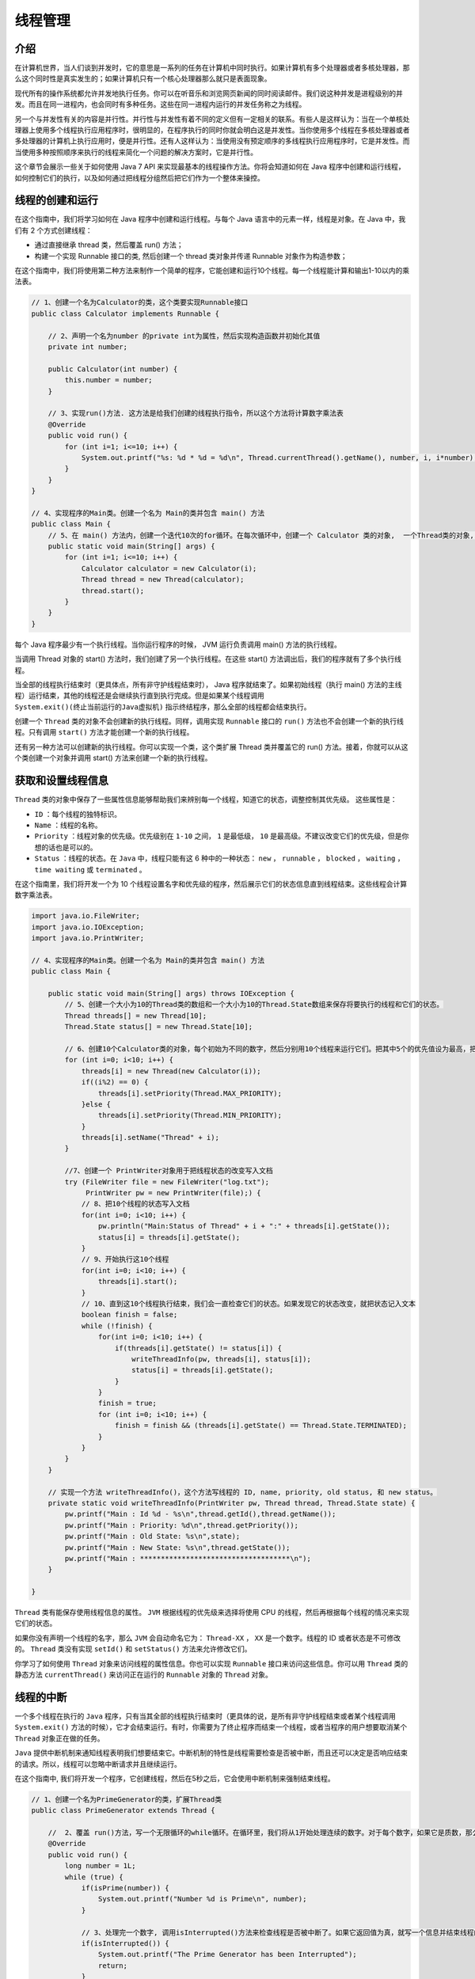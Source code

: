 ****
线程管理
****

介绍
====
在计算机世界，当人们谈到并发时，它的意思是一系列的任务在计算机中同时执行。如果计算机有多个处理器或者多核处理器，那么这个同时性是真实发生的；如果计算机只有一个核心处理器那么就只是表面现象。

现代所有的操作系统都允许并发地执行任务。你可以在听音乐和浏览网页新闻的同时阅读邮件。我们说这种并发是进程级别的并发。而且在同一进程内，也会同时有多种任务。这些在同一进程内运行的并发任务称之为线程。

另一个与并发性有关的内容是并行性。并行性与并发性有着不同的定义但有一定相关的联系。有些人是这样认为：当在一个单核处理器上使用多个线程执行应用程序时，很明显的，在程序执行的同时你就会明白这是并发性。当你使用多个线程在多核处理器或者多处理器的计算机上执行应用时，便是并行性。还有人这样认为：当使用没有预定顺序的多线程执行应用程序时，它是并发性。而当使用多种按照顺序来执行的线程来简化一个问题的解决方案时，它是并行性。

这个章节会展示一些关于如何使用 Java 7 API 来实现最基本的线程操作方法。你将会知道如何在 Java 程序中创建和运行线程，如何控制它们的执行，以及如何通过把线程分组然后把它们作为一个整体来操控。


线程的创建和运行
===============
在这个指南中，我们将学习如何在 Java 程序中创建和运行线程。与每个 Java 语言中的元素一样，线程是对象。在 Java 中，我们有 2 个方式创建线程：

- 通过直接继承 thread 类，然后覆盖 run() 方法；
- 构建一个实现 Runnable 接口的类, 然后创建一个 thread 类对象并传递 Runnable 对象作为构造参数；

在这个指南中，我们将使用第二种方法来制作一个简单的程序，它能创建和运行10个线程。每一个线程能计算和输出1-10以内的乘法表。

.. code-block:: java

	// 1、创建一个名为Calculator的类，这个类要实现Runnable接口
	public class Calculator implements Runnable {

	    // 2、声明一个名为number 的private int为属性，然后实现构造函数并初始化其值
	    private int number;

	    public Calculator(int number) {
	        this.number = number;
	    }

	    // 3、实现run()方法. 这方法是给我们创建的线程执行指令，所以这个方法将计算数字乘法表
	    @Override
	    public void run() {
	        for (int i=1; i<=10; i++) {
	            System.out.printf("%s: %d * %d = %d\n", Thread.currentThread().getName(), number, i, i*number);
	        }
	    }
	}

	// 4、实现程序的Main类。创建一个名为 Main的类并包含 main() 方法
	public class Main {
	    // 5、在 main() 方法内，创建一个迭代10次的for循环。在每次循环中，创建一个 Calculator 类的对象,  一个Thread类的对象, 然后传递 Calculator 对象作为thread类构造函数的参数，最后调用线程对象的start() 方法
	    public static void main(String[] args) {
	        for (int i=1; i<=10; i++) {
	            Calculator calculator = new Calculator(i);
	            Thread thread = new Thread(calculator);
	            thread.start();
	        }
	    }
	}

每个 Java 程序最少有一个执行线程。当你运行程序的时候， JVM 运行负责调用 main() 方法的执行线程。

当调用 Thread 对象的 start() 方法时，我们创建了另一个执行线程。在这些 start() 方法调出后，我们的程序就有了多个执行线程。

当全部的线程执行结束时（更具体点，所有非守护线程结束时）， Java 程序就结束了。如果初始线程（执行 main() 方法的主线程）运行结束，其他的线程还是会继续执行直到执行完成。但是如果某个线程调用 ``System.exit()(终止当前运行的Java虚拟机)`` 指示终结程序，那么全部的线程都会结束执行。

创建一个 ``Thread`` 类的对象不会创建新的执行线程。同样，调用实现 ``Runnable`` 接口的 ``run()`` 方法也不会创建一个新的执行线程。只有调用 ``start()`` 方法才能创建一个新的执行线程。

还有另一种方法可以创建新的执行线程。你可以实现一个类，这个类扩展 Thread 类并覆盖它的 run() 方法。接着，你就可以从这个类创建一个对象并调用 start() 方法来创建一个新的执行线程。

获取和设置线程信息
=================
``Thread`` 类的对象中保存了一些属性信息能够帮助我们来辨别每一个线程，知道它的状态，调整控制其优先级。 这些属性是：

- ``ID`` ：每个线程的独特标识。
- ``Name`` ：线程的名称。
- ``Priority`` ：线程对象的优先级。优先级别在 ``1-10`` 之间， ``1`` 是最低级， ``10`` 是最高级。不建议改变它们的优先级，但是你想的话也是可以的。
- ``Status`` ：线程的状态。在 ``Java`` 中，线程只能有这 6 种中的一种状态： ``new`` ， ``runnable`` ， ``blocked`` ， ``waiting`` ， ``time waiting`` 或 ``terminated`` 。

在这个指南里，我们将开发一个为 10 个线程设置名字和优先级的程序，然后展示它们的状态信息直到线程结束。这些线程会计算数字乘法表。

.. code-block:: java

	import java.io.FileWriter;
	import java.io.IOException;
	import java.io.PrintWriter;

	// 4、实现程序的Main类。创建一个名为 Main的类并包含 main() 方法
	public class Main {

	    public static void main(String[] args) throws IOException {
	        // 5、创建一个大小为10的Thread类的数组和一个大小为10的Thread.State数组来保存将要执行的线程和它们的状态。
	        Thread threads[] = new Thread[10];
	        Thread.State status[] = new Thread.State[10];

	        // 6、创建10个Calculator类的对象，每个初始为不同的数字，然后分别用10个线程来运行它们。把其中5个的优先值设为最高，把另外5个的优先值为最低
	        for (int i=0; i<10; i++) {
	            threads[i] = new Thread(new Calculator(i));
	            if((i%2) == 0) {
	                threads[i].setPriority(Thread.MAX_PRIORITY);
	            }else {
	                threads[i].setPriority(Thread.MIN_PRIORITY);
	            }
	            threads[i].setName("Thread" + i);
	        }

	        //7、创建一个 PrintWriter对象用于把线程状态的改变写入文档
	        try (FileWriter file = new FileWriter("log.txt");
	             PrintWriter pw = new PrintWriter(file);) {
	            // 8、把10个线程的状态写入文档
	            for(int i=0; i<10; i++) {
	                pw.println("Main:Status of Thread" + i + ":" + threads[i].getState());
	                status[i] = threads[i].getState();
	            }
	            // 9、开始执行这10个线程
	            for(int i=0; i<10; i++) {
	                threads[i].start();
	            }
	            // 10、直到这10个线程执行结束，我们会一直检查它们的状态。如果发现它的状态改变，就把状态记入文本
	            boolean finish = false;
	            while (!finish) {
	                for(int i=0; i<10; i++) {
	                    if(threads[i].getState() != status[i]) {
	                        writeThreadInfo(pw, threads[i], status[i]);
	                        status[i] = threads[i].getState();
	                    }
	                }
	                finish = true;
	                for (int i=0; i<10; i++) {
	                    finish = finish && (threads[i].getState() == Thread.State.TERMINATED);
	                }
	            }
	        }
	    }

	    // 实现一个方法 writeThreadInfo()，这个方法写线程的 ID, name, priority, old status, 和 new status。
	    private static void writeThreadInfo(PrintWriter pw, Thread thread, Thread.State state) {
	        pw.printf("Main : Id %d - %s\n",thread.getId(),thread.getName());
	        pw.printf("Main : Priority: %d\n",thread.getPriority());
	        pw.printf("Main : Old State: %s\n",state);
	        pw.printf("Main : New State: %s\n",thread.getState());
	        pw.printf("Main : ************************************\n");
	    }

	}

``Thread`` 类有能保存使用线程信息的属性。 ``JVM`` 根据线程的优先级来选择将使用 CPU 的线程，然后再根据每个线程的情况来实现它们的状态。

如果你没有声明一个线程的名字，那么 ``JVM`` 会自动命名它为： ``Thread-XX`` ， ``XX`` 是一个数字。线程的 ID 或者状态是不可修改的。 ``Thread`` 类没有实现 ``setId()`` 和 ``setStatus()`` 方法来允许修改它们。

你学习了如何使用 ``Thread`` 对象来访问线程的属性信息。你也可以实现 ``Runnable`` 接口来访问这些信息。你可以用 ``Thread`` 类的静态方法 ``currentThread()`` 来访问正在运行的 ``Runnable`` 对象的 ``Thread`` 对象。

线程的中断
==========
一个多个线程在执行的 ``Java`` 程序，只有当其全部的线程执行结束时（更具体的说，是所有非守护线程结束或者某个线程调用 ``System.exit()`` 方法的时候），它才会结束运行。有时，你需要为了终止程序而结束一个线程，或者当程序的用户想要取消某个 ``Thread`` 对象正在做的任务。

``Java`` 提供中断机制来通知线程表明我们想要结束它。中断机制的特性是线程需要检查是否被中断，而且还可以决定是否响应结束的请求。所以，线程可以忽略中断请求并且继续运行。

在这个指南中, 我们将开发一个程序，它创建线程，然后在5秒之后，它会使用中断机制来强制结束线程。

.. code-block:: java

	// 1、创建一个名为PrimeGenerator的类，扩展Thread类
	public class PrimeGenerator extends Thread {

	    //  2、覆盖 run()方法，写一个无限循环的while循环。在循环里，我们将从1开始处理连续的数字。对于每个数字，如果它是质数，那么，我们就把它写入到操控台。
	    @Override
	    public void run() {
	        long number = 1L;
	        while (true) {
	            if(isPrime(number)) {
	                System.out.printf("Number %d is Prime\n", number);
	            }

	            // 3、处理完一个数字, 调用isInterrupted()方法来检查线程是否被中断了。如果它返回值为真，就写一个信息并结束线程的运行
	            if(isInterrupted()) {
	                System.out.printf("The Prime Generator has been Interrupted");
	                return;
	            }
	            number++;
	        }
	    }

	    // 4、实现isPrime()方法. 它返回 boolean 值表明接收到的数字是否是质数
	    private boolean isPrime(long number) {
	        if(number <= 2) {
	            return true;
	        }
	        for (long i=2; i<number; i++) {
	            if((number % i ) ==0 ) {
	                return false;
	            }
	        }
	        return true;
	    }
	}

	// 5、实现一个名为Main的类，包括实现main()方法来实现例子的Mian类
	public class Main {
	    public static void main(String[] args) {
	        // 6、创建并开始一个PrimeGenerator类的对象
	        Thread task = new PrimeGenerator();
	        task.start();

	        // 7、等待5秒，然后中断 PrimeGenerator 方法
	        try {
	            Thread.sleep(5000);
	        } catch (InterruptedException e) {
	            e.printStackTrace();
	        }
	        task.interrupt();
	    }
	}

``Thread`` 类还有一个 ``boolean`` 类型的属性来表明线程是否被中断。当你调用线程的 ``interrupt()``  方法，就代表你把这个属性设置为 ``true`` 。 而 ``isInterrupted()`` 方法仅返回属性值。

``Thread`` 类还有其他可以检查线程是否被中断的方法。例如，这个静态方法 ``interrupted()`` 能检查正在运行的线程是否被中断。

``isInterrupted()`` 和 ``interrupted()`` 方法有着很重要的区别：

- 第一个不会改变 ``interrupted`` 属性值，但是第二个会设置成 ``false`` 。
- ``interrupted()`` 方法是一个静态方法，建议使用 ``isInterrupted()`` 方法。

在之前提到的，线程是可以忽略中断指令的，但是并这不是我们所期望的行为。


操作线程的中断机制
=================
在之前的指南里，你学习了如何中断执行线程和如何对 ``Thread`` 对象的中断控制。之前例子中的机制可以很容易中断的线程中使用。但是如果线程实现的是由复杂的算法分成的一些方法，或者它的方法有递归调用，那么我们可以用更好的机制来控制线程中断。为了这个 ``Java`` 提供了 ``InterruptedException`` 异常。当你检测到程序的中断并在 ``run()`` 方法内捕获，你可以抛这个异常。

在这个指南中, 我们将实现的线程会根据给定的名称在文件和子文件夹里查找文件，这个将展示如何使用 ``InterruptedException`` 异常来控制线程的中断。

.. code-block:: java


	// 1、创建一个名为FileSearch的类，并一定要实现Runnable接口
	public class FileSearch implements Runnable {

	    // 2、声明2个为private的属性，一个是为了我们要查找的文件名和另一个是为了初始文件夹。为这个类实现一个构造函数，并初始化这些属性
	    private String initPath;
	    private String fileName;

	    public FileSearch(String initPath, String fileName) {
	        this.initPath = initPath;
	        this.fileName = fileName;
	    }

	    // 3、为FileSearch类实现run()方法。 它会检测fileName属性是不是路径，如果它是，就调用processDirectory()方法。这个方法会抛出一个InterruptedException异常，所以我们应该要捕获它
	    @Override
	    public void run() {
	        File file = new File(initPath);
	        if( file.isDirectory()) {
	            try {
	                directoryProcess(file);
	            } catch (InterruptedException e) {
	                System.out.printf("%s：The search has been interrupted", Thread.currentThread().getName());
	            }
	        }
	    }

	    // 4、实现 directoryProcess()方法。这个方法会获取文件夹的文件和子文件夹并处理他们。对于每个路径，这个方法会传递路径作为参数来循环调用。对于每个文件，它会调用fileProcess()方法。处理完全部的文件和文件夹后，它会检查线程有没有被中断，在这个例子，会抛出一个InterruptedException异常
	    private void directoryProcess(File file) throws InterruptedException {
	        File list[] = file.listFiles();
	        if( list != null) {
	            for (int i=0; i< list.length; i++) {
	                if(list[i].isDirectory()) {
	                    directoryProcess(list[i]);
	                } else {
	                    fileProcess(list[i]);
	                }
	            }
	        }
	        if(Thread.interrupted()) {
	            throw new InterruptedException();
	        }
	    }

	    // 5、实现 processFile()方法。这方法会比较文件的名字与我们要搜索的文件名。如果他们一样，就写一条信息到控制台。比较完后，线程会检查有没有被中断，在这里，它会抛出一个InterruptedException异常
	    private void fileProcess(File file) throws InterruptedException {
	        if(file.getName().equals(this.fileName)) {
	            System.out.printf("%s : %s\n", Thread.currentThread().getName(), file.getAbsolutePath());
	        }
	        if(Thread.interrupted()) {
	            throw new InterruptedException();
	        }
	    }
	}

	// 6、现在, 让我们来实现例子的主类吧。实现一个Main类并包含main()方法
	public class Main {
	    public static void main(String[] args) {
	        // 7、创建并初始一个FileSearch类的对象和一个执行它的任务的线程。然后，开始执行线程
	        FileSearch searcher = new FileSearch("c:\\", "autoexec.bat");
	        Thread thread = new Thread(searcher);
	        thread.start();

	        // 8、等10秒然后中断线程
	        try {
	            TimeUnit.SECONDS.sleep(10);
	        } catch (InterruptedException e) {
	            e.printStackTrace();
	        }
	        thread.interrupt();
	    }
	}

``InterruptedException`` 异常是由一些与并发 ``API`` 有关的 ``Java`` 方法，如 ``sleep()`` 抛出的。


线程的睡眠和恢复
===============
有时, 你会感兴趣在一段确定的时间内中断执行线程。例如, 程序的一个线程每分钟检查反应器状态。其余时间，线程什么也不做。在这段时间，线程不使用任何计算机资源。过了这段时间，当 ``JVM`` 选择它时，线程会准备好继续执行。为达此目的，你可以使用 ``Thread`` 类的 ``sleep()`` 方法。此方法接收一个整数作为参数，表示线程暂停运行的毫秒数。 在调用 ``sleep()`` 方法后，当时间结束时，当 ``JVM`` 安排他们 ``CPU`` 时间，线程会继续按指令执行。

另一种可能是使用一个有 ``TimeUnit`` 列举元素的 ``sleep()`` 方法，使用线程类的 ``sleep()`` 方法让当前线程睡眠，但是它接收的参数单位是表示并转换成毫秒的。

在这个指南中, 我们将开发一个程序使用 ``sleep()`` 方法来每秒写入真实的日期。

.. code-block:: java

	// 1、创建一个类名为 FileClock，并一定实现Runnable接口
	public class FileClock implements Runnable {
	    //2、实现  run() 方法
	    @Override
	    public void run() {
	        //3、写一个10次循环的环。在每次循环，创建一个Date对象，写入文本并调用TimeUnit 类有SECONDS属性的sleep()方法来暂停线程1秒的运行。根据这个值，线程会停止将近一秒。当然 sleep() 方法 可以抛出一个 InterruptedException 异常，我们要加入捕捉代码。被中断时，解放或关闭正在使用的线程资源是好习惯
	        for (int i=0; i<10; i++) {
	            System.out.printf("%s\n", new Date());
	            try {
	                TimeUnit.SECONDS.sleep(1);
	            } catch (InterruptedException e) {
	                // 这里捕获中断异常但没有关闭线程
	                System.out.printf("The FileClock has been interrupted\n");
	            }
	        }
	    }
	}

	//4、我们已经实现了线程。 现在，让我们来实现例子的主类吧。创建一个类名为 FileMain ，包含 main() 方法
	public class FileMain {
	    public static void main(String[] args) {
	        //5、创建FileClock类的对象并让一个线程执行它。然后，开始执行线程
	        FileClock clock = new FileClock();
	        Thread thread = new Thread(clock);
	        thread.start();

	        //6、在主线程调用TimeUnit类有SECONDS属性的 sleep() 方法来等待5秒
	        try {
	            TimeUnit.SECONDS.sleep(5);
	        } catch (InterruptedException e) {
	            e.printStackTrace();
	        }

	        //7、中断 FileClock 线程
	        thread.interrupt();
	    }
	}

当你运行这个例子，你可以发现程序是如何每秒写入一个 ``Date`` 对象的，然后，有信息显示 ``FileClock`` 线程被中断。

当你调用 ``sleep()`` 方法， ``Thread`` 离开 ``CPU`` 并在一段时间内停止运行。在这段时间内，它是不消耗 ``CPU`` 时间的，使用可以执行其他任务。

当 ``Thread`` 处于睡眠状态时，中断发生，那方法会立刻抛出 ``InterruptedException`` 异常并不会一直等到睡眠时间过去。

``Java`` 并发 ``API`` 有另一种方法能让线程对象离开 CPU 。它是 ``yield()`` 方法，它向 ``JVM`` 表示线程对象可以让 ``CPU`` 执行其他任务。 ``JVM`` 不保证它会遵守请求。通常，它只是用来试调的。这有点类似于协程。？？

等待其它线程的终结
=================
在某些情况下，我们需要等待其它线程的终结。例如，我们可能会遇到程序在执行前需要初始化资源。在执行剩下的代码之前，我们需要等待其它线程完成初始化任务。

为达此目的, 我们使用 ``Thread`` 类的 ``join()`` 方法。当前线程调用某个线程的这个方法时，它会暂停当前线程，直到被调用线程执行完成。

在这个指南中, 我们将学习用初始化例子来使用这个方法。

.. code-block:: java

	//1、创建一个类名为 DataSourcesLoader 并一定实现Runnable接口
	public class DataSourcesLoader implements Runnable {
	    //2、实现run()方法。 它写信息来表明它开始运行，然后睡眠4秒，最后再写信息表明它结束运行
	    @Override
	    public void run() {
	        System.out.printf("Beginning data sources loading：%s\n", new Date());
	        try {
	            TimeUnit.SECONDS.sleep(4);
	        } catch (InterruptedException e) {
	            e.printStackTrace();
	        }
	        System.out.printf("Data sources loading has finished：%s\n", new Date());
	    }
	}

	//3、创建一个类名为 NetworkConnectionsLoader 并一定要Runnable接口。实现run()方法。它将与DataSourcesLoader类的run()方法一样，但是它会睡眠6秒
	public class NetworkConnectionsLoader implements Runnable {
	    @Override
	    public void run() {
	        System.out.printf("Beginning network connection loading：%s\n", new Date());
	        try {
	            TimeUnit.SECONDS.sleep(4);
	        } catch (InterruptedException e) {
	            e.printStackTrace();
	        }
	        System.out.printf("Data network connection has finished：%s\n", new Date());
	    }
	}

	//4、现在， 创建一个类名为 Main，包含 main()方法
	public class WaitingThreadMain {
	    public static void main(String[] args) {
	        //5、创建一个 DataSourcesLoader 类对象并让线程运行它
	        DataSourcesLoader dsLoader = new DataSourcesLoader();
	        Thread thread1 = new Thread(dsLoader,"DataSourceThread");
	        //6、创建一个 NetworkConnectionsLoader 类的对象并让线程运行它
	        NetworkConnectionsLoader ncLoader = new NetworkConnectionsLoader();
	        Thread thread2 = new Thread(ncLoader,"NetworkConnectionLoader");
	        //7、让2个线程对象都调用 start() 方法
	        thread1.start();
	        thread2.start();
	        //8、2个线程都使用 join() 方法等待终结。 此方法可以抛出InterruptedException 异常, 所以要包含捕捉代码
	        try {
	            thread1.join();
	            thread2.join();
	        } catch (InterruptedException e) {
	            e.printStackTrace();
	        }
	        //9、写一条信息表明主程序结束
	        System.out.printf("Main: Configuration has been loaded: %s\n",new Date());
	    }
	}

当你运行这个程序时，你可以发现 2 个线程对象都开始他们的执行。首先， ``DataSourcesLoader`` 结束它的运行。然后， ``NetworkConnectionsLoader`` 类结束它的运行，同时，主线程对象继续运行并写下了最后的信息。

Java 提供2种形式的 ``join()`` 方法:

- join (long milliseconds)
- join (long milliseconds, long nanos)

第一种 ``join()`` 方法，这方法让调用线程等待特定的毫秒数。例如，如果 ``thread1`` 对象使用代码 ``thread2.join(1000)`` ，那么线程 ``thread1`` 暂停运行，直到以下其中一个条件发生：

- thread2 结束运行
- 1000 毫秒过去了

当其中一个条件为真时， ``join()`` 方法返回。

第二个版本的 ``join()`` 方法和第一个很像，只不过它接收一个毫秒数和一个纳秒数作为参数。

守护线程的创建和运行
===================
``Java`` 有一种特别的线程叫做守护线程。这种线程的优先级非常低，通常在程序里没有其他线程运行时(可能休眠)才会执行它。当守护线程是程序里唯一在运行的线程时， ``JVM`` 会结束守护线程并终止程序。

根据这些特点，守护线程通常用于在同一程序里给普通线程（也叫使用者线程）提供服务。它们通常无限循环的等待服务请求或执行线程任务。它们不能做重要的任务，因为我们不知道什么时候会被分配到 CPU 时间片，并且只要没有其他线程在运行，它们可能随时被终止。 JAVA 中最典型的这种类型代表就是垃圾回收器。

在这个指南中, 我们将学习如何创建一个守护线程，开发一个用2个线程的例子；我们的使用线程会写事件到 queue , 守护线程会清除 queue 里 10 秒前创建的事件。

.. code-block:: java

	// 1、创建 Event 类. 这个类只是用来储存我们程序里的工作的事件信息。声明2个属性，一个是java. util.Date 类型的 date 和另一个是String 类型的event 。并生成它们的读值和写值方法
	public class Event {
	    // 事件的时间
	    private Date date;

	    // 事件的信息
	    private String event;

	    public Date getDate() {
	        return date;
	    }

	    public void setDate(Date date) {
	        this.date = date;
	    }

	    public String getEvent() {
	        return event;
	    }

	    public void setEvent(String event) {
	        this.event = event;
	    }
	}

	//2、创建 WriterTask 类并实现Runnable接口
	public class WriterTask implements Runnable {
	    // 3、声明queue，储存事件并实现类的构造函数，初始化queue
	    Deque<Event> deque;
	    public WriterTask(Deque<Event> deque) {
	        this.deque = deque;
	    }

	    //4、实现这个任务的 run() 方法 。 此方法有100个循环。在每个循环中我们会创建 一个Event对象，并保存到 queue里， 然后休眠1秒
	    @Override
	    public void run() {
	        for(int i = 0; i < 100; i++) {
	            Event event = new Event();
	            event.setDate(new Date());
	            event.setEvent(String.format("The thread %s has generated an event	=> %s",Thread.currentThread().getName(), String.valueOf(event.getDate())));
	            // 书中的例子为：
	            // event.setEvent(String.format("The thread %s has generated an event",Thread.currentThread().getId()));

	            // 加入到deque
	            deque.addFirst(event);
	            try {
	                // 睡眠1秒
	                TimeUnit.SECONDS.sleep(1);
	            } catch (InterruptedException e) {
	                e.printStackTrace();
	            }
	        }
	    }
	}

	// 5、后台线程，创建 CleanerTask 类并一定扩展Thread类
	public class CleanerTask extends Thread {
	    //6、声明 queue，储存事件并实现类的构造函数，初始化queue，在这个构造函数，用setDaemon() 方法让此线程成为守护线程
	    private Deque<Event> deque;
	    public CleanerTask(Deque<Event> deque) {
	        this.deque = deque;
	        // 设置为后台线程
	        setDaemon(true);
	    }

	    //7、实现run()方法。它是无限循环来获取当前日期并调用 clean() 方法
	    @Override
	    public void run() {
	        while (true) {
	            Date date = new Date();
	            clean(date);
	        }
	    }

	    //8、实现 clean() 方法. 它获取最后的事件，如果它在10秒前被创建，就删除它并查看下一个事件。如果一个事件被删除，它会写一个事件信息和queue的新的大小，为了让你看到变化过程
	    private void clean(Date date) {
	        long difference;
	        boolean delete;

	        if (deque.size() == 0) {
	            return;
	        }

	        delete = false;
	        do {
	            Event e = deque.getLast(); // 只获取，不移除
	            difference = date.getTime() - e.getDate().getTime();
	            if (difference > 10000) {
	                System.out.printf("%s Cleaner: %s\n", String.valueOf(new Date()), e.getEvent());
	                // 书中的例子为：
	                // System.out.printf("Cleaner: %s\n",e.getEvent());
	                deque.removeLast();
	                delete = true;
	            }
	        } while (difference > 10000);

	        if (delete) {
	            System.out.printf("Cleaner: Size of the queue: %d\n", deque.size());
	        }
	    }
	}

	//9、现在实现主类。 创建一个类名为 Main 和 main() 方法
	public class Main {
	    public static void main(String[] args) {
	        // 10、创建使用 Deque 类的queue 来保存事件
	        Deque<Event> deque = new ArrayDeque<Event>();

	        // 11、创建 和开始3个 WriterTask 线程和一个 CleanerTask.
	        WriterTask writer = new WriterTask(deque);
	        for (int i = 0; i < 3; i++) {
	            Thread thread = new Thread(writer);
	            thread.start();
	            System.out.printf("启动写任务线程：%s\n", thread.getName());
	        }

	        // CleanerTask
	        CleanerTask cleaner = new CleanerTask(deque);
	        cleaner.start();
	        System.out.printf("启动清理任务线程：%s\n", cleaner.getName());
	    }
	}

如果分析这个程序的输出，你可以发现 ``queue`` 可以一直增加直到它有30个事件，然后它的大小会在27-30之间直到运行结束。

程序开始时有3个 ``WriterTask`` 线程。每个线程写一个事件然后休眠1秒。10秒之后，我们有30个事件在 ``queue`` 里。在这10秒内，当3个 ``WriterTask`` 线程休眠时， ``CleanerTasks`` 已经开始运行，但是它没有删除任何事件，因为所有事件都才生成不到10秒。在剩下的运行里， ``CleanerTask`` 每秒删除3个事件, 然而3个 ``WriterTask`` 线程会另写3个，所以 ``queue`` 的大小在27-30之间。

你可以修改 ``WriterTask`` 线程的休眠时间。如果你使用一个较小的值，你会发现 ``CleanerTask`` 被分配到 ``CPU`` 时间片会更少，由于 ``CleanerTask`` 没有删除任何事件，所以 ``queue`` 大小会一直增加。

只能在 ``start()`` 方法之前可以调用 ``setDaemon()`` 方法。一旦线程运行了，就不能修改守护状态。

可以使用 ``isDaemon()`` 方法来检查线程是否是守护线程（方法返回 ``true`` ) 或者是使用者线程 (方法返回 ``false`` )。

处理线程的不受控制异常
====================
.. image:: ../images/exception.png

总体上我们根据 ``Javac`` 对异常的处理要求，将异常类分为2类。

- 非检查异常（unckecked exception）： ``Error`` 和 ``RuntimeException`` 以及他们的子类。 ``javac`` 在编译时，不会提示和发现这样的异常，不要求在程序处理这些异常。所以如果愿意，我们可以编写代码处理（使用try…catch…finally）这样的异常，也可以不处理。对于这些异常，我们应该修正代码，而不是去通过异常处理器处理 。这样的异常发生的原因多半是代码写的有问题。如除0错误ArithmeticException，错误的强制类型转换错误ClassCastException，数组索引越界ArrayIndexOutOfBoundsException，使用了空对象NullPointerException等等。
- 检查异常（checked exception）：除了 ``Error`` 和 ``RuntimeException`` 的其它异常。 ``javac`` 强制要求程序员为这样的异常做预备处理工作（使用try…catch…finally或者throws）。在方法中要么用try-catch语句捕获它并处理，要么用throws子句声明抛出它，否则编译不会通过。这样的异常一般是由程序的运行环境导致的。因为程序可能被运行在各种未知的环境下，而程序员无法干预用户如何使用他编写的程序，于是程序员就应该为这样的异常时刻准备着。如SQLException , IOException,ClassNotFoundException 等。

需要明确的是：检查和非检查是对于 ``javac`` 来说的，这样就很好理解和区分了。

在一个线程对象的 ``run()`` 方法里抛出一个检查异常，我们必须捕获并处理他们。因为 ``run()`` 方法不接受 ``throws`` 子句。 **当一个非检查异常被抛出，默认的行为是在控制台写下 stack trace 并退出程序。**

幸运的是, Java 提供我们一种机制可以捕获和处理线程对象抛出的未检测异常来避免程序终结。

在这个指南中, 我们将用实例来学习这个机制。

.. code-block:: java

	//1、首先, 我们必须实现一个类来处理非检查异常。这个类必须实现 UncaughtExceptionHandler 接口并实现在接口内已声明的uncaughtException() 方法。在这里，命名此类为 ExceptionHandler  ，并让此方法里写有关于抛出异常的线程信息和异常信息，按照下面的代码
	public class ExceptionHandler implements UncaughtExceptionHandler {

		@Override
		public void uncaughtException(Thread t, Throwable e) {
			System.out.printf("An exception has been captured\n");
			System.out.printf("Thread: %s\n", t.getId());
			System.out.printf("Exception: %s: %s\n", e.getClass().getName(), e.getMessage());
			System.out.printf("Stack Trace: \n");
			e.printStackTrace(System.out);
			System.out.printf("Thread status: %s\n", t.getState());
		}
	}

	//2、现在，实现一个类抛出非检查异常。 命名此类为Task一定要实现 Runnable 接口，实现 run() 方法并刻意出异常， 例如，尝试将 string 值转化成  int 值
	public class Task implements Runnable {

		@Override
		public void run() {
			Integer.parseInt("TTT");
			System.out.println("=====run end=====");
		}
	}

	//3、现在，实现例子主类。实现 Main类和 main() 方法
	public class Main {
		public static void main(String[] args) {
			Task task = new Task();
			Thread thread = new Thread(task);
			thread.setUncaughtExceptionHandler(new ExceptionHandler());
			thread.start();

			System.out.printf("Thread has finished\n");
		}
	}

当在一个线程里抛出一个异常，但是这个异常没有被捕获（这肯定是非检查异常）， ``JVM`` 检查线程的相关方法是否有设置一个未捕捉异常的处理者 。如果有， ``JVM`` 使用 ``Thread`` 对象和 ``Exception`` 作为参数调用此方法。

如果线程没有捕捉未捕获异常的处理者， 那么 ``JVM`` 会把异常的 stack trace 写入操控台并结束任务。

``Thread`` 类有其他相关方法可以处理未捕获的异常。静态方法 ``setDefaultUncaughtExceptionHandler()`` 为应用里的所有线程对象建立异常 ``handler`` 。

当一个未捕捉的异常在线程里被抛出， ``JVM`` 会寻找此异常的3种可能潜在的处理者（handler）。

首先, 它寻找这个未捕捉的线程对象的异常 ``handle`` ，如我们在在这个指南中学习的。如果这个 ``handle`` 不存在，那么 ``JVM`` 会在线程对象的 ``ThreadGroup`` 里寻找非捕捉异常的 ``handler`` ，如在处理线程组内的不受控制异常里介绍的那样。如果此方法不存在，正如我们在这个指南中学习的，那么 ``JVM`` 会寻找默认非捕捉异常 ``handle`` 。

如果没有一个 ``handler`` 存在, 那么 ``JVM`` 会把异常的 stack trace 写入操控台并结束任务。

使用本地线程变量
===============
并发应用的一个关键地方就是共享数据。这个对那些扩展 ``Thread`` 类或者实现 ``Runnable`` 接口的对象特别重要。

如果你创建一个类对象，实现 ``Runnable`` 接口，然后多个 ``Thread`` 对象使用同样的 ``Runnable`` 对象，全部的线程都共享同样的属性。这意味着，如果你在一个线程里改变一个属性，全部的线程都会受到这个改变的影响。

有时，你希望程序里的各个线程的属性不会被共享。 ``Java`` 并发 API提供了一个很清楚的机制叫本地线程变量。

在这个指南中, 我们将开发一个程序，这个程序用来描述在第一段话里的问题，和另一个程序使用本地线程变量机制解决这个问题。

不安全的使用
-----------

.. code-block:: java

	// 1、创建一个类名为 UnsafeTask 并实现 Runnable 接口。 声明一个 private java.util.Date 属性
	public class UnsafeTask implements Runnable {
		private Date startDate;

		//2、实现UnsafeTask 对象的run() 方法，此方法会初始 startDate 属性, 把值写入控制台，随机休眠一段时间，最后在写入startDate 属性
		@Override
		public void run() {
			startDate = new Date();
			System.out.printf("Starting Thread: %s : %s\n", Thread.currentThread().getId(), startDate);
			try {
				TimeUnit.SECONDS.sleep((int) Math.rint(Math.random() * 10));
			} catch (InterruptedException e) {
				e.printStackTrace();
			}
			System.out.printf("Thread Finished: %s : %s\n", Thread.currentThread().getId(), startDate);
		}
	}

	//3、现在，来实现这个有问题例子的主类。创建一个 Main  类和 main() 方法. 此方法会创建一个 UnsafeTask 类的对象，并开始3个线程使用这个对象，每个线程间休眠2秒。
	public class UnsafeMain {
		public static void main(String[] args) {
			UnsafeTask task = new UnsafeTask();

			for (int i = 0; i < 3; i++) {
				Thread thread = new Thread(task);
				thread.start();
				try {
					TimeUnit.SECONDS.sleep(2);
				} catch (InterruptedException e) {
					e.printStackTrace();
				}
			}
		}
	}

你可以发现这个程序的执行结果。每个线程有着不同的开始时间，但是全部都有相同的结束时间。

安全使用
--------

.. code-block:: java

	//1、创建一个类名为 SafeTask a一定实现 Runnable 接口
	public class SafeTask implements Runnable {
		//2、声明 ThreadLocal<Date> 类对象。此对象有隐含实现了 initialValue()方法. 此方法会返回真实日期
		private static ThreadLocal<Date> startDate = new ThreadLocal<Date>() {
			@Override
			protected Date initialValue() {
				return new Date();
			}
		};

		//3、实现run()方法。它和 UnsafeClass的run() 方法功能一样，只是改变了属性的访问方式
		@Override
		public void run() {
			System.out.printf("Starting Thread: %s : %s\n", Thread.currentThread().getId(), startDate.get());
			try {
				TimeUnit.SECONDS.sleep((int) Math.rint(Math.random() * 10));
			} catch (InterruptedException e) {
				e.printStackTrace();
			}
			System.out.printf("Thread Finished: %s : %s\n", Thread.currentThread().getId(), startDate.get());
		}
	}

	public class SafeMain {

		public static void main(String[] args) {
			SafeTask task = new SafeTask();

			for (int i = 0; i < 3; i++) {
				Thread thread = new Thread(task);
				try {
					TimeUnit.SECONDS.sleep(2);
				} catch (InterruptedException e) {
					e.printStackTrace();
				}
				thread.start();
			}
		}
	}

本地线程变量为每个使用这些变量的线程储存属性值。可以用 ``get()`` 方法读取值和使用 ``set()`` 方法改变值。 如果第一次你访问本地线程变量的值，如果没有值给当前的线程对象，那么本地线程变量会调用 ``initialValue()`` 方法来设置值给线程并返回初始值。

本地线程类还提供 ``remove()`` 方法，删除存储在线程本地变量里的值。

``Java`` 并发 ``API`` 包括 ``InheritableThreadLocal`` 类提供线程创建线程的值的遗传性 。如果线程 ``A`` 有一个本地线程变量，然后它创建了另一个线程 ``B`` ，那么线程 ``B`` 将有与 ``A`` 相同的本地线程变量值。 你可以覆盖 ``childValue()`` 方法来初始子线程的本地线程变量的值。 它接收父线程的本地线程变量作为参数。

.. code-block:: java

	// 可以在子线程和父线程之间共享实例，也同样是为了减少参数的传递
	public class InheritableThreadLocalTest {
		private static InheritableThreadLocal<StringBuffer> ITL = new InheritableThreadLocal<StringBuffer>() {
			@Override
			protected StringBuffer initialValue() {
				return new StringBuffer("hello");
			}
		};

		public static void main(String[] args) {
			Thread.currentThread().setName("A");
			System.out.println(Thread.currentThread().getName() + " : " + ITL.get());					// hello
			// 启动一个线程
			new Thread(new Runnable() {
				@Override
				public void run() {
					System.out.println(Thread.currentThread().getName() + " : " + ITL.get());			// hello
					// 线程内部启动了另外一线程
					new Thread(new Runnable() {
						@Override
						public void run() {
							System.out.println(Thread.currentThread().getName() + " : " + ITL.get());	// hello
							((StringBuffer) ITL.get()).append(", wqf");
							System.out.println(Thread.currentThread().getName() + " : " + ITL.get());	// hello, wqf
						}
					}, "A->B->C").start();
					try {
						Thread.sleep(1000);
					} catch (InterruptedException ex) {
						ex.printStackTrace();
					}
					System.out.println(Thread.currentThread().getName() + " : " + ITL.get());			// hello, wqf
				}
			}, "A->B").start();
			try {
				Thread.sleep(2000);
			} catch (InterruptedException ex) {
				ex.printStackTrace();
			}

			System.out.println(Thread.currentThread().getName() + " : " + ITL.get());					// hello, wqf
		}
	}

线程组
======
``Java`` 并发 API 里有个有趣的方法是把线程分组。这个方法允许我们按线程组作为一个单位来处理。例如，你有一些线程做着同样的任务，你想控制他们，无论多少线程还在运行，他们的状态会被一个 ``call`` 中断。

``Java`` 提供 ``ThreadGroup`` 类来组织线程。 ``ThreadGroup`` 对象可以由 ``Thread`` 对象组成和由另外的 ``ThreadGroup`` 对象组成，生成线程树结构。

在这个指南中, 我们将开发一个简单的例子来学习 ``ThreadGroup`` 对象。我们有 10 个随机时间休眠的线程 (例如，模拟搜索)，然后当其中一个完成，就中断其余的。

.. code-block:: java

	//1、首先，创建一个类名为 Result。它会保存最先结束的线程的名字。声明一个 private String 属性名为 name 并提供相应的读值和设置值的方法
	public class Result {
		private String name;

		public String getName() {
			return name;
		}

		public void setName(String name) {
			this.name = name;
		}

	}

	//2、创建一个类名为 SearchTask 并一定实现 Runnable 接口
	public class SearchTask implements Runnable {
		//3、声明一个Result类的 private 属性变量并实现和初始化这类属性的构造函数
		private Result result;
		public SearchTask(Result result) {
			this.result = result;
		}

		//4、实现run()方法。 它会调用doTask() 方法和等待它结束或者接收一个 InterruptedException 异常。 这方法会写信息表明开始，结束，或者线程中断
		@Override
		public void run() {
			String name = Thread.currentThread().getName();
			System.out.printf("Thread %s: Start\n", name);
			try {
				doTask();
				result.setName(name);
			} catch (InterruptedException e) {
				System.out.printf("Thread %s: Interrupted\n", name);
				return;
			}
			System.out.printf("Thread %s: End\n", name);
		}

		//5、实现 doTask() 方法。它会创建一个 Random 对象生一个随机数字并用这个数字调用 sleep() 方法
		private void doTask() throws InterruptedException {
			Random random = new Random(new Date().getTime());
			int value = (int) (random.nextDouble() * 100);
			System.out.printf("Thread %s: %d\n", Thread.currentThread().getName(), value);
			TimeUnit.SECONDS.sleep(value);	// �������ʱ��
		}
	}

	//6、现在， 创建例子主类通过创建 Main 类和实现 main() 方法
	public class Main {
		public static void main(String[] args) {
			//7、首先, 创建一个 ThreadGroup 对象命名 Searcher
			ThreadGroup threadGroup = new ThreadGroup("Searcher");
			//8、然后, 创建 一个 SearchTask 对象和 一个 Result 对象
			Result result = new Result();
			SearchTask searchTask = new SearchTask(result);
			//9、现在， 使用SearchTask对象创建 5个 Thread 对象。当你调用Thread 类的构造函数时，传递它作为ThreadGroup对象的第一个参数
			for (int i = 0; i < 5; i++) {
				Thread thread = new Thread(threadGroup, searchTask);
				thread.start();

				try {
					TimeUnit.SECONDS.sleep(1);
				} catch (InterruptedException e) {
					e.printStackTrace();
				}
			}

			//10、使用list() 方法写关于 ThreadGroup ob对象信息
			System.out.printf("Number of Threads: %d\n", threadGroup.activeCount());
			System.out.printf("Information about the Thread Group\n");
			threadGroup.list();

			//11、使用 activeCount() 和 enumerate() 方法来获取线程个数和与ThreadGroup对象关联的线程的列表。我们可以用这个方法来获取信息， 例如，每个线程状态
			Thread[] threads = new Thread[threadGroup.activeCount()];
			threadGroup.enumerate(threads);
			for (int i = 0; i < threadGroup.activeCount(); i++) {
				System.out.printf("Thread %s: %s\n", threads[i].getName(), threads[i].getState());
			}

			// 12、调用 waitFinish()方法. 我们等下来实现这方法。它会等待ThreadGroup对象中的其中一个线程结束
			waitFinish(threadGroup);

			// 13、用interrupt() 方法中断组里的其他线程
			threadGroup.interrupt();
		}

		//14、实现 waitFinish() 方法. 它会使用 activeCount() 方法来控制到最后一个线程
		private static void waitFinish(ThreadGroup threadGroup) {
			while (threadGroup.activeCount() > 4) {
				try {
					TimeUnit.SECONDS.sleep(1);
				} catch (InterruptedException e) {
					e.printStackTrace();
				}
			}
		}
	}

``ThreadGroup`` 类储存线程对象和其他有关联的 ``ThreadGroup`` 对象，所以它可以访问他们的所有信息 (例如，状态) 和全部成员的操作表现 (例如，中断)。

处理线程组内的不受控制异常
========================
对于编程语言来说，一个非常重要的事情是提供管理应用出错情况的机制。 Java 语言, 作为最现代的编程语言，实现 ``except`` 基于异常的机制来管理出错情况，它提供很多种类来表示不同的错误。当检测到一个异常状况时，这些异常会被 Java 类们抛出。你也可以使用这些异常, 或者实现你自己的异常, 来管理你的类产生的错误。

Java 也提供机制来捕捉和处理这些异常 。有些一定要被捕捉或者使用方法的 ``throws`` 句组再抛出，这些异常称为检查异常（ ``checked exceptions`` ）。有些异常不需要被捕捉，这些称为未检查异常（ ``unchecked exceptions`` )。

在这个指南中，你将学习了如何使用通用方法来处理线程对象抛出的所有未捕获的异常。

另一种可能是创建一个方法，捕获所有被 ``ThreadGroup`` 类的任何线程抛出的非捕捉异常。

在这个指南中， 我们将用例子来学习如何设置处理程序。

.. code-block:: java

	//1、首先, 创建一个类叫MyThreadGroup来扩展 ThreadGroup 类 。我们必须声明一个拥有一个参数的构造方法，因为ThreadGroup类还有一个没有参数的构造方法。
	public class MyThreadGroup extends ThreadGroup {

		public MyThreadGroup(String name) {
			super(name);
		}

		//2、覆盖 uncaughtException() 方法。ThreadGroup 类的其中一个线程抛出异常时，就会调用此方法 。在这里，这个方法会把异常和抛出它的线程的信息写入操控台并中断ThreadGroup类的其余线程
		@Override
		public void uncaughtException(Thread t, Throwable e) {
			System.out.printf("The thread %s has thrown an Exception\n", t.getId());
			e.printStackTrace(System.out);
			System.out.printf("Terminating the rest of the Threads\n");
			interrupt();
		}
	}

	//3、创建一个类，名为 Task， 并一定要实现Runnable 接口
	public class Task implements Runnable {

		//4、实现run()方法。在这里，我们将会抛出一个 AritmethicException 异常。这样，我们要用1000除以一个随机数字，直到随机生成的数为0的时候，异常就会被抛出
		@Override
		public void run() {
			int result;
			Random random = new Random(Thread.currentThread().getId());
			while (true) {
				result = 1000 / ((int) (random.nextDouble() * 1000));
				System.out.printf("%s : %d\n", Thread.currentThread().getId(), result);

				if (Thread.currentThread().isInterrupted()) {
					System.out.printf("%d : Interrupted\n", Thread.currentThread().getId());
					return;
				}
			}
		}
	}

	//5、现在，我们来实现例子的主类通过实现一个Main类和实现一个main() 方法
	public class Main {

		public static void main(String[] args) {
			//6、创建一个 MyThreadGroup 类对象
			MyThreadGroup threadGroup = new MyThreadGroup("MyThreadGroup");
			//7、创建一个 Task 类对象
			Task task = new Task();
			//8、创建 2个 Thread 对象与这个 Task 并开始他们
			for (int i = 0; i < 5; i++) {
				Thread t = new Thread(threadGroup, task);
				t.start();
			}
		}
	}

当运行这个例子，你会发现线程对象是如何抛出异常和其他被中断的。当一个非捕捉异常在线程内抛出， ``JVM`` 会为这个异常寻找 3 种可能 ``handlers`` 。

首先, 它寻找这个未捕捉的线程对象的异常 ``handle`` ，如在线程中处理不受控制异常中介绍的，如果这个 ``handle`` 不存在，那么JVM会在线程对象的 ``ThreadGroup`` 里寻找非捕捉异常的 ``handler`` ，如我们在这个指南中学习的。如果此方法不存在，那么 ``JVM`` 会寻找默认非捕捉异常 ``handle`` 。如果没有 ``handlers`` 存在, 那么 ``JVM`` 会把异常的 ``stack trace`` 写入控制台并结束任务。

用线程工厂创建线程
=================
在面向对象编程的世界中，工厂模式是最有用的设计模式。它是一种创造性的模式，其目标是开发一个对象，其任务是创建一个或多个类的其他对象。然后，当我们想创建这些类的对象时，我们使用工厂来代替new操作。

有了这个工厂，我们有这些优势来集中创建对象们：

- 更简单的改变了类的对象创建或者说创建这些对象的方式。
- 更简单的为了限制的资源限制了对象的创建。 例如， 我们只 ``new`` 一个此类型的对象。
- 更简单的生成创建对象的统计数据。

``Java`` 提供一个接口， ``ThreadFactory`` 接口实现一个线程对象工厂。 并发 ``API`` 使用线程工厂来创建线程的一些基本优势。

在这个指南中，我们将学习如何实现 ``ThreadFactory`` 接口来创建 ``Thread`` 对象，当我们储存创建的线程对象时，可以取个性化的名字。

.. code-block:: java

	//1、创建一个类名为 MyThreadFactory 一定实现 ThreadFactory 接口
	public class MyThreadFactory implements ThreadFactory {

		//2、声明属性们：counter，整数，用来储存线程对象的数量；name，字符串，每个创建线程的名字；stats, 字符串list, 储存创建的线程对象的统计数据。我们也要实现类的构造函数并初始化
		private int counter;
		private String name;
		private List<String> stats;

		public MyThreadFactory(String name) {
			counter = 0;
			this.name = name;
			stats = new ArrayList<String>();
		}

		//3、实现 newThread() 方法. 此方法 会接收Runnable接口并返回一个 Thread 对象给这个 Runnable 接口。 在这里, 我们生成线程对象的名字，然后创建新的线程对象，最后保存统计数据
		@Override
		public Thread newThread(Runnable r) {
			Thread t = new Thread(r, name + "-Thread_" + counter);
			counter++;

			stats.add(String.format("Created thread %d with name %s on %s\n", t.getId(), t.getName(), new Date()));
			return t;
		}

		//4、实现 getStatistics()方法 ，返回 String 对象， 全部的创建的 Thread 对象的统计数据
		public String getStats() {
			StringBuffer buffer = new StringBuffer();
			Iterator<String> it = stats.iterator();

			while(it.hasNext()) {
				buffer.append(it.next());
				buffer.append("\n");
			}

			return buffer.toString();
		}
	}

	//5、创建一个类名为 Task 一定实现 Runnable接口. 对于这个例子，这些任务什么都不做只是休眠一秒
	public class Task implements Runnable {

		@Override
		public void run() {
			try {
				TimeUnit.SECONDS.sleep(1);
			} catch (InterruptedException e) {
				e.printStackTrace();
			}
		}
	}

	//6、创建主类. 创建一个类名为 Main 并实现main() 方法
	public class Main {

		public static void main(String[] args) {
			//7、创建 MyThreadFactory 对象和 Task 对象
			MyThreadFactory factory = new MyThreadFactory("MyThreadFactory");
			Task task = new Task();
			//8、使用 MyThreadFactory 对象创建 5Thread 对象并开始它们
			Thread thread;
			System.out.printf("Starting the Threads\n");
			for (int i = 0; i < 5; i++) {
				thread = factory.newThread(task);
				thread.start();
			}
			//9、把线程厂的数据写入控制台
			System.out.printf("Factory stats:\n");
			System.out.printf("%s\n", factory.getStats());

		}
	}

``ThreadFactory`` 接口只有一个方法是 ``newThread`` 。它接收 ``Runnable`` 对象作为参数并返回一个 ``Thread`` 对象。当你实现一个 ``ThreadFactory`` 接口，你必须实现此接口并覆盖这个方法。最基本的 ``ThreadFactory`` 只有一行。

.. code-block:: java

    return new Thread(r);

你可以加一些变量来提升这个实现：

- 在这个例子中创建自定义线程，名字使用特别形式或者继承Java Thread类来创建自己的 ``Thread`` 类。
- 保存线程创建数据，如之前的例子。
- 限制线程创建个数。
- 验证线程的创建。
- 和你能想到的任何东西。

使用工厂设计模式是很好的练习，但是，如果你实现一个 ``ThreadFactory`` 接口来集中创建线程，那么你必须再检查代码确保使用的线程都是用这个工厂创建的。


